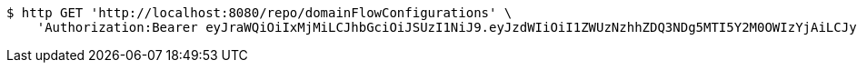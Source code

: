 [source,bash]
----
$ http GET 'http://localhost:8080/repo/domainFlowConfigurations' \
    'Authorization:Bearer eyJraWQiOiIxMjMiLCJhbGciOiJSUzI1NiJ9.eyJzdWIiOiI1ZWUzNzhhZDQ3NDg5MTI5Y2M0OWIzYjAiLCJyb2xlcyI6W10sImlzcyI6Im1tYWR1LmNvbSIsImdyb3VwcyI6W10sImF1dGhvcml0aWVzIjpbXSwiY2xpZW50X2lkIjoiMjJlNjViNzItOTIzNC00MjgxLTlkNzMtMzIzMDA4OWQ0OWE3IiwiZG9tYWluX2lkIjoiMCIsImF1ZCI6InRlc3QiLCJuYmYiOjE1OTgwODQ4MzQsInVzZXJfaWQiOiIxMTExMTExMTEiLCJzY29wZSI6ImEuZ2xvYmFsLmZsb3dfY29uZmlnLnJlYWQiLCJleHAiOjE1OTgwODQ4MzksImlhdCI6MTU5ODA4NDgzNCwianRpIjoiZjViZjc1YTYtMDRhMC00MmY3LWExZTAtNTgzZTI5Y2RlODZjIn0.NOqBQRKSki94H44xYYNw1aBMcPsumMhzw-u4FhzK3KVCO0dfBweL4U-KwUTKkMl6ziDzELqQJPXjl2BU2ueHzx5VLOyJ3JY2nh0vwLIgl4WjKjt0CrSTZ1dtMVX0c5a_grBKwtVYRiDc-Ae26lx5wWjup22bx0tO8frFyAzhOOsn5jsudIphep-oSyFvcke29ClR0jT8s9X79uoGVIiUH4yoxyYu28taqkaySR1Pjgb96Vu_bmUdn6dxer3a2MmmS5Wft04PlfjQIVpFoAG1vOG2NgBVHbafajvAXapowMjratHyJrmvVUDZNin5tiWU0N4czK73yYLgspqK2THj9g'
----